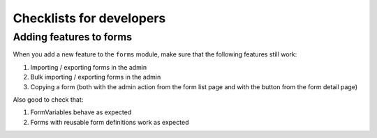 .. _checklists_for_developers:


=========================
Checklists for developers
=========================


Adding features to forms
========================

When you add a new feature to the ``forms`` module, make sure that the following features still work:

#. Importing / exporting forms in the admin
#. Bulk importing / exporting forms in the admin
#. Copying a form (both with the admin action from the form list page and with the button from the form detail page)

Also good to check that:

#. FormVariables behave as expected
#. Forms with reusable form definitions work as expected
